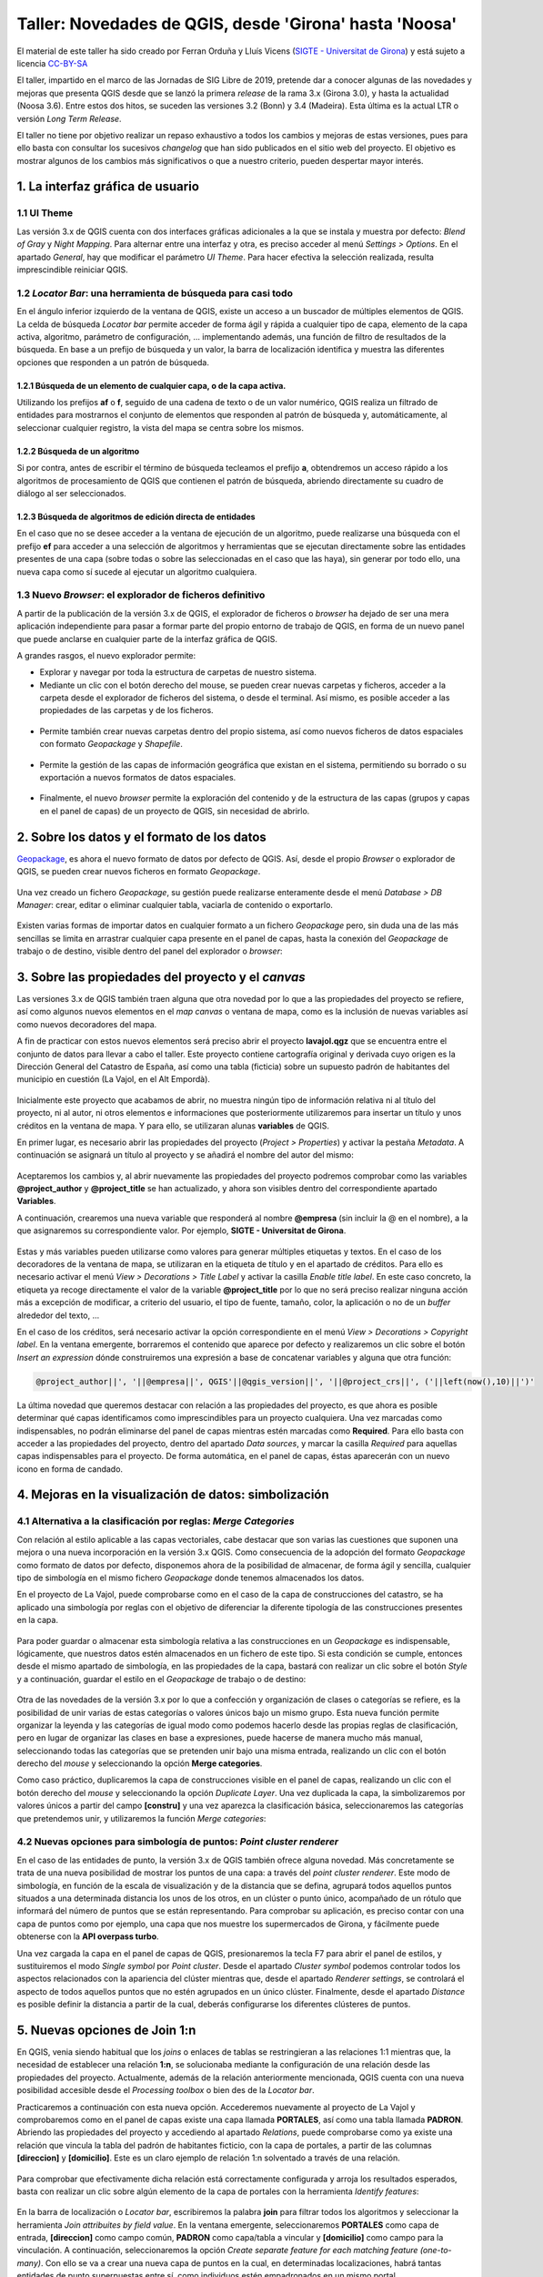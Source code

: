 *******************************************************
Taller: Novedades de QGIS, desde 'Girona' hasta 'Noosa'
*******************************************************
El material de este taller ha sido creado por Ferran Orduña y Lluís Vicens (`SIGTE - Universitat de Girona <https://www.udg.edu/sigte>`_) y está sujeto a licencia `CC-BY-SA <https://creativecommons.org/licenses/by-sa/4.0/deed.es_ES>`_

El taller, impartido en el marco de las Jornadas de SIG Libre de 2019, pretende dar a conocer algunas de las novedades y mejoras que presenta QGIS desde que se lanzó la primera *release* de la rama 3.x (Girona 3.0), y hasta la actualidad (Noosa 3.6). Entre estos dos hitos, se suceden las versiones 3.2 (Bonn) y 3.4 (Madeira). Esta última es la actual LTR o versión *Long Term Release*.

El taller no tiene por objetivo realizar un repaso exhaustivo a todos los cambios y mejoras de estas versiones, pues para ello basta con consultar los sucesivos *changelog* que han sido publicados en el sitio web del proyecto. El objetivo es mostrar algunos de los cambios más significativos o que a nuestro criterio, pueden despertar mayor interés.


1. La interfaz gráfica de usuario
=================================

1.1 UI Theme
------------

Las versión 3.x de QGIS cuenta con dos interfaces gráficas adicionales a la que se instala y muestra por defecto: *Blend of Gray* y *Night Mapping*. Para alternar entre una interfaz y otra, es preciso acceder al menú *Settings > Options*. En el apartado *General*, hay que modificar el parámetro *UI Theme*. Para hacer efectiva la selección realizada, resulta imprescindible reiniciar QGIS.

  .. figure:: _static/default.png
     :align: center


  .. figure:: _static/night_mapping.png
     :align: center


1.2 *Locator Bar*: una herramienta de búsqueda para casi todo
-------------------------------------------------------------

En el ángulo inferior izquierdo de la ventana de QGIS, existe un acceso a un buscador de múltiples elementos de QGIS. La celda de búsqueda *Locator bar* permite acceder de forma ágil y rápida a cualquier tipo de capa, elemento de la capa activa, algoritmo, parámetro de configuración, ... implementando además, una función de filtro de resultados de la búsqueda. En base a un prefijo de búsqueda y un valor, la barra de localización identifica y muestra las diferentes opciones que responden a un patrón de búsqueda.

1.2.1 Búsqueda de un elemento de cualquier capa, o de la capa activa.
#####################################################################
Utilizando los prefijos **af** o **f**, seguido de una cadena de texto o de un valor numérico, QGIS realiza un filtrado de entidades para mostrarnos el conjunto de elementos que responden al patrón de búsqueda y, automáticamente, al seleccionar cualquier registro, la vista del mapa se centra sobre los mismos.

.. figure:: _static/af.gif
   :align: center


1.2.2 Búsqueda de un algoritmo
##############################
Si por contra, antes de escribir el término de búsqueda tecleamos el prefijo **a**, obtendremos un acceso rápido a los algoritmos de procesamiento de QGIS que contienen el patrón de búsqueda, abriendo directamente su cuadro de diálogo al ser seleccionados.

  .. figure:: _static/locator_algorithm.gif
     :align: center

1.2.3 Búsqueda de algoritmos de edición directa de entidades
############################################################
En el caso que no se desee acceder a la ventana de ejecución de un algoritmo, puede realizarse una búsqueda con el prefijo **ef** para acceder a una selección de algoritmos y herramientas que se ejecutan directamente sobre las entidades presentes de una capa (sobre todas o sobre las seleccionadas en el caso que las haya), sin generar por todo ello, una nueva capa como sí sucede al ejecutar un algoritmo cualquiera.

.. figure:: _static/ef.gif
   :align: center


1.3 Nuevo *Browser*: el explorador de ficheros definitivo
---------------------------------------------------------

A partir de la publicación de la versión 3.x de QGIS, el explorador de ficheros o *browser* ha dejado de ser una mera aplicación independiente para pasar a formar parte del propio entorno de trabajo de QGIS, en forma de un nuevo panel que puede anclarse en cualquier parte de la interfaz gráfica de QGIS.

A grandes rasgos, el nuevo explorador permite:

* Explorar y navegar por toda la estructura de carpetas de nuestro sistema.
* Mediante un clic con el botón derecho del mouse, se pueden crear nuevas carpetas y ficheros, acceder a la carpeta desde el explorador de ficheros del sistema, o desde el terminal. Así mismo, es posible acceder a las propiedades de las carpetas y de los ficheros.

.. figure:: _static/browser1.gif
   :align: center

* Permite también crear nuevas carpetas dentro del propio sistema, así como nuevos ficheros de datos espaciales con formato *Geopackage* y *Shapefile*.

.. figure:: _static/browser2.gif
   :align: center

* Permite la gestión de las capas de información geográfica que existan en el sistema, permitiendo su borrado o su exportación a nuevos formatos de datos espaciales.

.. figure:: _static/browser3.gif
   :align: center

* Finalmente, el nuevo *browser* permite la exploración del contenido y de la estructura de las capas (grupos y capas en el panel de capas) de un proyecto de QGIS, sin necesidad de abrirlo.

.. figure:: _static/browser4.gif
   :align: center


2. Sobre los datos y el formato de los datos
============================================

`Geopackage <https://www.geopackage.org/>`_, es ahora el nuevo formato de datos por defecto de QGIS. Así, desde el propio *Browser* o explorador de QGIS, se pueden crear nuevos ficheros en formato *Geopackage*.

.. figure:: _static/gpkg1.gif
   :align: center

Una vez creado un fichero *Geopackage*, su gestión puede realizarse enteramente desde el menú *Database > DB Manager*: crear, editar o eliminar cualquier tabla, vaciarla de contenido o exportarlo.

.. figure:: _static/gpkg2.gif
   :align: center

Existen varias formas de importar datos en cualquier formato a un fichero *Geopackage* pero, sin duda una de las más sencillas se limita en arrastrar cualquier capa presente en el panel de capas, hasta la conexión del *Geopackage* de trabajo o de destino, visible dentro del panel del explorador o *browser*:

.. figure:: _static/gpkg3.gif
   :align: center


3. Sobre las propiedades del proyecto y el *canvas*
===================================================

Las versiones 3.x de QGIS también traen alguna que otra novedad por lo que a las propiedades del proyecto se refiere, así como algunos nuevos elementos en el *map canvas* o ventana de mapa, como es la inclusión de nuevas variables así como nuevos decoradores del mapa.

A fin de practicar con estos nuevos elementos será preciso abrir el proyecto **lavajol.qgz** que se encuentra entre el conjunto de datos para llevar a cabo el taller. Este proyecto contiene cartografía original y derivada cuyo origen es la Dirección General del Catastro de España, así como una tabla (ficticia) sobre un supuesto padrón de habitantes del municipio en cuestión (La Vajol, en el Alt Empordà).

.. figure:: _static/la_vajol.png
   :align: center

Inicialmente este proyecto que acabamos de abrir, no muestra ningún tipo de información relativa ni al título del proyecto, ni al autor, ni otros elementos e informaciones que posteriormente utilizaremos para insertar un título y unos créditos en la ventana de mapa. Y para ello, se utilizaran alunas **variables** de QGIS.

En primer lugar, es necesario abrir las propiedades del proyecto (*Project > Properties*) y activar la pestaña *Metadata*. A continuación se asignará un título al proyecto y se añadirá el nombre del autor del mismo:

.. figure:: _static/project1.png
   :align: center

Aceptaremos los cambios y, al abrir nuevamente las propiedades del proyecto podremos comprobar como las variables **@project_author** y **@project_title** se han actualizado, y ahora son visibles dentro del correspondiente apartado **Variables**.

A continuación, crearemos una nueva variable que responderá al nombre **@empresa** (sin incluir la @ en el nombre), a la que asignaremos su correspondiente valor. Por ejemplo, **SIGTE - Universitat de Girona**.

.. figure:: _static/project2.png
   :align: center

Estas y más variables pueden utilizarse como valores para generar múltiples etiquetas y textos. En el caso de los decoradores de la ventana de mapa, se utilizaran en la etiqueta de título y en el apartado de créditos. Para ello es necesario activar el menú *View > Decorations > Title Label* y activar la casilla *Enable title label*. En este caso concreto, la etiqueta ya recoge directamente el valor de la variable **@project_title** por lo que no será preciso realizar ninguna acción más a excepción de modificar, a criterio del usuario, el tipo de fuente, tamaño, color, la aplicación o no de un *buffer* alrededor del texto, ...

En el caso de los créditos, será necesario activar la opción correspondiente en el menú *View > Decorations > Copyright label*. En la ventana emergente, borraremos el contenido que aparece por defecto y realizaremos un clic sobre el botón *Insert an expression* dónde construiremos una expresión a base de concatenar variables y alguna que otra función:

.. code-block:: r

  @project_author||', '||@empresa||', QGIS'||@qgis_version||', '||@project_crs||', ('||left(now(),10)||')'


.. figure:: _static/project3.png
   :align: center

La última novedad que queremos destacar con relación a las propiedades del proyecto, es que ahora es posible determinar qué capas identificamos como imprescindibles para un proyecto cualquiera. Una vez marcadas como indispensables, no podrán eliminarse del panel de capas mientras estén marcadas como **Required**. Para ello basta con acceder a las propiedades del proyecto, dentro del apartado *Data sources*, y marcar la casilla *Required* para aquellas capas indispensables para el proyecto. De forma automática, en el panel de capas, éstas aparecerán con un nuevo icono en forma de candado.

.. figure:: _static/project4.png
   :align: center


4. Mejoras en la visualización de datos: simbolización 
======================================================

4.1 Alternativa a la clasificación por reglas: *Merge Categories*
-----------------------------------------------------------------

Con relación al estilo aplicable a las capas vectoriales, cabe destacar que son varias las cuestiones que suponen una mejora o una nueva incorporación en la versión 3.x QGIS. Como consecuencia de la adopción del formato *Geopackage* como formato de datos por defecto, disponemos ahora de la posibilidad de almacenar, de forma ágil y sencilla, cualquier tipo de simbología en el mismo fichero *Geopackage* donde tenemos almacenados los datos.

En el proyecto de La Vajol, puede comprobarse como en el caso de la capa de construcciones del catastro, se ha aplicado una simbología por reglas con el objetivo de diferenciar la diferente tipología de las construcciones presentes en la capa.

.. figure:: _static/qgis_rules.gif
   :align: center


Para poder guardar o almacenar esta simbología relativa a las construcciones en un *Geopackage* es indispensable, lógicamente, que nuestros datos estén almacenados en un fichero de este tipo. Si esta condición se cumple, entonces desde el mismo apartado de simbología, en las propiedades de la capa, bastará con realizar un clic sobre el botón *Style* y a continuación, guardar el estilo en el *Geopackage* de trabajo o de destino:


.. figure:: _static/qgis_rules2.gif
   :align: center


Otra de las novedades de la versión 3.x por lo que a confección y organización de clases o categorías se refiere, es la posibilidad de unir varias de estas categorías o valores únicos bajo un mismo grupo. Esta nueva función permite organizar la leyenda y las categorías de igual modo como podemos hacerlo desde las propias reglas de clasificación, pero en lugar de organizar las clases en base a expresiones, puede hacerse de manera mucho más manual, seleccionando todas las categorías que se pretenden unir bajo una misma entrada, realizando un clic con el botón derecho del *mouse* y seleccionando la opción **Merge categories**.

Como caso práctico, duplicaremos la capa de construcciones visible en el panel de capas, realizando un clic con el botón derecho del *mouse* y seleccionando la opción *Duplicate Layer*. Una vez duplicada la capa, la simbolizaremos por valores únicos a partir del campo **[constru]** y una vez aparezca la clasificación básica, seleccionaremos las categorías que pretendemos unir, y utilizaremos la función *Merge categories*: 

.. figure:: _static/qgis_rules3.gif
   :align: center

4.2 Nuevas opciones para simbología de puntos: *Point cluster renderer*
-----------------------------------------------------------------------

En el caso de las entidades de punto, la versión 3.x de QGIS también ofrece alguna novedad. Más concretamente se trata de una nueva posibilidad de mostrar los puntos de una capa: a través del *point cluster renderer*. Este modo de simbología, en función de la escala de visualización y de la distancia que se defina, agrupará todos aquellos puntos situados a una determinada distancia los unos de los otros, en un clúster o punto único, acompañado de un rótulo que informará del número de puntos que se están representando. Para comprobar su aplicación, es preciso contar con una capa de puntos como por ejemplo, una capa que nos muestre los supermercados de Girona, y fácilmente puede obtenerse con la **API overpass turbo**. 

Una vez cargada la capa en el panel de capas de QGIS, presionaremos la tecla F7 para abrir el panel de estilos, y sustituiremos el modo *Single symbol* por *Point cluster*. Desde el apartado *Cluster symbol* podemos controlar todos los aspectos relacionados con la apariencia del clúster mientras que, desde el apartado *Renderer settings*, se controlará el aspecto de todos aquellos puntos que no estén agrupados en un único clúster. Finalmente, desde el apartado *Distance* es posible definir la distancia a partir de la cual, deberás configurarse los diferentes clústeres de puntos.

.. figure:: _static/point_cluster.gif
   :align: center


5. Nuevas opciones de Join 1:n
==============================

En QGIS, venia siendo habitual que los *joins* o enlaces de tablas se restringieran a las relaciones 1:1 mientras que, la necesidad de establecer una relación **1:n**, se solucionaba mediante la configuración de una relación desde las propiedades del proyecto. Actualmente, además de la relación anteriormente mencionada, QGIS cuenta con una nueva posibilidad accesible desde el *Processing toolbox* o bien des de la *Locator bar*.

Practicaremos a continuación con esta nueva opción. Accederemos nuevamente al proyecto de La Vajol y comprobaremos como en el panel de capas existe una capa llamada **PORTALES**, así como una tabla llamada **PADRON**. Abriendo las propiedades del proyecto y accediendo al apartado *Relations*, puede comprobarse como ya existe una relación que vincula la tabla del padrón de habitantes ficticio, con la capa de portales, a partir de las columnas **[direccion]** y **[domicilio]**. Este es un claro ejemplo de relación 1:n solventado a través de una relación.

.. figure:: _static/relacion1.png
   :align: center

Para comprobar que efectivamente dicha relación está correctamente configurada y arroja los resultados esperados, basta con realizar un clic sobre algún elemento de la capa de portales con la herramienta *Identify features*:

.. figure:: _static/realcion2.gif
   :align: center

En la barra de localización o *Locator bar*, escribiremos la palabra **join** para filtrar todos los algoritmos y seleccionar la herramienta *Join attribuites by field value*. En la ventana emergente, seleccionaremos **PORTALES** como capa de entrada, **[direccion]** como campo común, **PADRON** como capa/tabla a vincular y **[domicilio]** como campo para la vinculación. A continuación, seleccionaremos la opción *Create separate feature for each matching feature (one-to-many)*. Con ello se va a crear una nueva capa de puntos en la cual, en determinadas localizaciones, habrá tantas entidades de punto superpuestas entre sí, como individuos estén empadronados en un mismo portal.

.. figure:: _static/relacion3.png
   :align: center

Ahora, para poder visualizar correctamente todas y cada una de las entidades de punto superpuestas en la capa temporal que se acaba de generar, podemos utilizar la opción de simbolización que se presenta bajo el nombre *Point displacement*. Para ello hay que presionar la tecla F7 para abrir el panel de estilos y sustituir la opción *Single symbol* por el modo anteriormente mencionado. En este modo de simbolización, podemos controlar el diseño del punto central que hace referencia a la localización exacta de los elementos superpuestos, el diseño de los puntos que representa cada uno de los individuos vinculados a cada uno de los portales, así como la forma mediante la cual deberán mostrarse: en modo circular, en modo de cuadrícula, ...

.. figure:: _static/relacion4.gif
   :align: center

Una vez definida la simbología mediante estos puntos desplazados, es posible añadir una etiqueta para que muestre o bien el valor de alguno de los campos de la tabla de atributos (para cada uno de los puntos representados) desde el apartado *Labels*, o bien el recuento de entidades de punto que se superponen en cada una de las localizaciones o portales de la capa. En el primer caso, bastará con indicar el atributo a etiquetar (por ejemplo, el nombre), el tipo de fuente, el color y, si se desea, una escala mínima a partir de la cual mostrar las etiquetas en el mapa:

.. figure:: _static/relacion5.png
   :align: center

En el segundo caso, deberá haberse instalado previamente el complemento *refFunctions* y, en el apartado destinado a definir el contenido de la etiqueta, insertar la siguiente expresión (una combinación de cadena de texto y una función), y modificar los parámetros de visualización a criterio.

.. code-block:: sql
  
  'Padrón: ' || intersecting_geom_count('Joined layer')||' individuo(s)'

.. figure:: _static/relacion6.png
   :align: center


6. Edición de datos vectoriales
===============================

A nivel de edición de entidades, las herramientas clásicas de digitalización de QGIS ofrecen también algunas mejoras y también algunas novedades especialmente con relación a la gestión y a la edición de vértices, así como las herramientas de digitalización avanzada, a las que se han añadido un mayor abanico de valores de ángulo sobre los cuales habilitar la función de *snapping*. Para ver todas y cada una de las mejoras en este sentido, os emplazamos a los diferentes *changelogs* de cada una de las versiones publicadas desde la **3.0** hasta la más reciente **3.6**.

`Changelog para la versión 3.0 <https://qgis.org/en/site/forusers/visualchangelog30/#digitising>`_

`Changelog para la versión 3.4 <https://qgis.org/en/site/forusers/visualchangelog34/#digitising>`_

`Changelog para la versión 3.6 <https://qgis.org/en/site/forusers/visualchangelog36/#digitising>`_


Además de lo anteriormente mencionado y que puede consultarse en los diferentes *changelogs*, resulta especialmente interesante el trabajo combinado de edición de entidades y vértices, apoyado en los paneles de **digitalización avanzada**, **edición de vértices** y **rehacer/deshacer**, tal y como se muestra a continuación:

.. figure:: _static/editing_vertexs.gif
   :align: center


7. Edición manual de etiquetas
==============================

La nueva versión de QGIS también viene con mejoras con relación al posicionamiento manual de etiquetas, de forma individualizada, así como la edición de cualquiera de sus propiedades. Desplazar, rotar y cambiar las propiedades de cada una de las etiquetas, de forma independiente, es ahora más fácil y más rápido:

.. figure:: _static/editing_labels.gif
   :align: center



8. Trabajo con formularios de datos
===================================

Con relación al trabajo con formularios, son dos los aspectos que suponen una mejora destacable. Por un lado, está la posibilidad de organizar los valores para la selección múltiple (opción relación de valores) en columnas. En segundo lugar, queremos destacar el diseño y la creación de formularios en cascada, que suponen otra notable mejora.

Partiendo de la base que disponemos de un fichero *Geopackage* de trabajo, crearemos dos nuevas tablas sin geometría, con la estructura y el contenido que se muestra a continuación. Estas tablas serán las que utilizaremos posteriormente para configurar los formularios que deben permitir la digitalización y la codificación de unos atributos relativos a una construcción cualquiera. La particularidad en este caso, es que el formulario relativo a la tabla **B** (categoría detallada de la construcción) únicamente nos va a mostrar los únicos valores posibles a asignar teniendo en cuenta, el valor de la tabla **A** que se haya seleccionado con anterioridad. Así, el primer paso consistirá en crear estas dos tablas en un *Geopackage*. La **tabla A** llevará por nombre **EDIF_PRAL** mientras que, la **tabla B**, llevará por nombre **EDIF_SEC**.

**TABLA A**

+----------+-----------------+
| cod_pral | tipo_edif       |  
+==========+=================+
| edif1    | Vivienda        |
+----------+-----------------+
| edif2    | Equipamiento    |
+----------+-----------------+
| edif3    | Nave industrial |
+----------+-----------------+

**TABLA B**

+---------------+----------------+
| cod_edif_pral | categoria_edif |
+===============+================+
| edif1         | Adosada        |
+---------------+----------------+
| edif1         | Pareada        |
+---------------+----------------+
| edif1         | Aislada        |
+---------------+----------------+
| edif1         | En altura      |
+---------------+----------------+
| edif2         | Cultural       |
+---------------+----------------+
| edif2         | Deportivo      |
+---------------+----------------+
| edif2         | Sanitario      |
+---------------+----------------+
| edif2         | Educativo      |
+---------------+----------------+
| edif2         | Protección     |
+---------------+----------------+
| edif3         | Tipo A         |
+---------------+----------------+
| edif3         | Tipo B         |
+---------------+----------------+
| edif3         | Tipo C         |
+---------------+----------------+

A continuación, crearemos una nueva capa de polígonos llamada **construciones**, que almacenará las geometrías y en cuya tabla definiremos dos nuevas columnas: **TIPO** y **CATEGORIA**. Una vez creada la capa y su tabla de atributos, realizaremos un doble clic sobre la misma para acceder a sus propiedades a la vez que activamos el apartado *Attributes Form*. Seleccionaremos la columna **TIPO** y definiremos un *widget* del tipo *Value relation*, a la vez que seleccionamos la capa **EDIF_PRAL** y las columnas **cod_pral** y **tipo_edif** para los parámetros *Key column* y *Value column*.

.. figure:: _static/form1.gif
   :align: center

En segundo lugar, seleccionaremos la columna **CATEGORIA** y definiremos que el tipo de *widget* será igualmente *Value relation* pero esta vez, no nos limitaremos a seleccionar las correspondientes columnas de la tabla **EDIF_SEC** (lo que acabaría por mostrarnos todos los posibles valores de la tabla en cuestión), sino que en el apartado *Filter expression* introduciremos la siguiente expresión:

.. code-block:: sql
  
  "cod_edif_pral"=current_value('TIPO')


.. figure:: _static/form2.gif
   :align: center


Habiendo definido de esta manera el formulario en cascada, si procedemos a digitalizar una primera construcción para la posterior codificación de sus atributos, comprobaremos el funcionamiento de nuestro formulario:

.. figure:: _static/form3.gif
   :align: center


Para dar por finalizado el tema de los formularios en las nuevas versiones de QGIS, otra de las mejoras que trae consigo la versión 3.x guarda relación, como ya se había comentado, con la posibilidad de organizar todos los posibles valores a escoger (dentro de un *widget* de relación de valores), cuando definimos la posibilidad de realizar una selección múltiple, en varias columnas:

.. figure:: _static/form4.gif
   :align: center


9. *Wedge buffer*: capa física vs. simbología
=============================================

9.1 La preparación de los datos
-------------------------------

Esta es una nueva tipología de *buffer* que puede obtenerse, como en otros casos, bien a través de un algoritmo para generar una nueva capa o bien, mediante una simbología con el generador de geometrías. Esta tipología de *buffer* resulta especialmente interesante para la simbolización, por ejemplo, de puntos de puntos de observación visual, toma de fotografías sobre el terreno, etcétera.

Empezaremos creando un nuevo proyecto (EPSG:25831) y cargaremos la capa **Ortofoto de Catalunya 1:1000 vigent** mediante el WMS del ICGC (http://geoserveis.icgc.cat/icc_mapesbase/wms/service?). Nos moveremos a las coordenadas **485374.229,4647759.978**, a una escala de visualización de 1:1000. Finalmente, guardaremos el proyecto con el nombre **Mapillary.qgz**.

Crearemos una nueva capa de puntos, a la que añadiremos tres nuevas columnas:

  * **nombre** (cadena de texto)
  * **azimuth** (entero)
  * **imagen** (cadena de texto ilimitada)

A continuación, pondremos la capa en edición y digitalizaremos tres puntos en los lugares que puedes ver en la siguiente animación y les asignaremos respectivamente, los nombres **mapillary1**, **mapillary2** y **mapillary3**:

.. figure:: _static/wedge1.gif
   :align: center

Para cada uno de los puntos, vamos a introducir manualmente su correspondiente valor de azimut:

  * **mapillary1**: 270
  * **mapillary2**: 175
  * **mapillary3**: 90

Para terminar con la preparación de la capa, podemos abrir las propiedades de la misma y configurar un formulario para el campo o columna **[imagen]**. Escogeremos un *widget* del tipo *Attachment*, y seleccionaremos la carpeta que contiene las fotografías que pretendemos enlazar. Marcaremos la casilla que hace referencia a la opción *Relative to project path* y, como tipo de adjunto, escogeremos la opción *image*.

A continuación, con la capa en modo de edición, seleccionaremos la herramienta *Identify features* y, realizando un clic sobre cada uno de los puntos previamente digitalizados, les asignaremos su correspondiente imagen contenida dentro de la carpeta **Mapillary**.

.. figure:: _static/wedge2.gif
   :align: center

9.2 El algoritmo *wedge buffer*
-------------------------------

En el apartado *Locator bar*, teclearemos la palabra *wedge* y de entre las opciones que se mostrarán, escogeremos el algoritmo *Create wedge buffers*. En el cuadro de diálogo emergente, indicaremos que el valor relativo al parámetro azimut lo extraiga directamente de la correspondiente columna en la tabla de atributos (**[azimuth]**), definiremos una longitud de **55**, un radio exterior de **50** y un radio interior de **5**.

.. figure:: _static/wedge3.gif
   :align: center

De este modo obtendremos esta nueva tipología de *buffer* que almacenaremos o podemos almacenar, en forma de una nueva capa de polígonos dentro de nuestro *Geopackage* de trabajo.

9.3 La simbolización mediante *wedge buffer*
--------------------------------------------

Si por contra no deseamos generar una nueva capa sino que únicamente queremos utilizar este tipo de *buffer*, en forma de cuña, a efectos de simbolización, QGIS ofrece la posibilidad de convertir nuestra simbología básica de punto, en un *wedge buffer*, gracias al generador de geometrías. Para ello desactivaremos la visualización de la nueva capa que acabamos de generar en el paso anterior, y realizaremos un clic sobre la capa original que contiene los puntos, para indicar a QGIS que se trata de la capa activa.

Con la tecla F7 abriremos el panel de estilo, y modificaremos el marcador simple por defecto a **generador de geometrías**. En el campo expresión, teclearemos lo siguiente:

.. code-block:: python

  wedge_buffer($geometry,"azimuth",55,50,5)


.. figure:: _static/wedge4.gif
   :align: center

Una vez obtenida esta nueva simbología para cada uno de los puntos de la capa, que además nos indica la dirección hacia donde fue tomada la fotografía (gracias a la inclusión del valor de azimut), podemos añadir un nuevo elemento a la simbología: un **marcador de imagen raster**. Para ello, dentro del configurador de estilo, haremos un clic sobre el botón con una cruz verde para añadir un nuevo elemento, configuraremos que éste sea del tipo *Raster image marker*, y definiremos que cada punto deberá mostrar su correspondiente imagen, concatenando mediante una expresión, la ruta a la carpeta que contiene las imágenes, y el valor almacenado en el campo o columna **[imagen]**. Determinaremos que el tamaño del marcador de imagen será de **20x20**.

.. figure:: _static/wedge5.gif
   :align: center 

Ya para finalizar, y antes de aplicar una simbología o un estilo definitivo a los *wedge buffer*, podemos definir el comportamiento relativo a la rotación de las imágenes que estamos utilizando como marcadores, utilizando por ejemplo la siguiente expresión del tipo **CASE**.

.. code-block:: sql

  CASE
  WHEN "azimuth" > 90 AND "azimuth" < 270 THEN 0
  ELSE "azimuth"
  END


.. figure:: _static/wedge6.gif
   :align: center



.. figure:: _static/wedge7.png
   :align: center

10. Importación de fotos geolocalizadas
=======================================

Otra de las novedades que trae consigo QGIS 3.x es el algoritmo o herramienta para la importación directa de fotos geolocalizadas, de cualquier procedencia. El modo de ejecución es sumamente sencillo y se basa únicamente en seleccionar el algoritmo en cuestión, indicar la carpeta que contiene las imágenes a importar, y por ejemplo, definir que el símbolo que indica la ubicación de cada una de las fotos, sea la propia imagen haciendo uso nuevamente del método de simbolización *Raster image marker*, indicando que la ruta a las imágenes se encuentra dentro de la columna **[photos]**:

.. figure:: _static/geotagged.gif
   :align: center

11. Trabajando con datos tipo MESH
==================================

11.1 La visualización de las variables o capas contenidas en un archivo *mesh*
------------------------------------------------------------------------------

La nueva versión de QGIS ya soporta la carga, visualización y el trabajo con datos tipo *mesh*, un tipo particular de capa en forma de malla que almacena o puede almacenar multitud de variables, especialmente utilizada en el campo de la meteorología y la climatología, hidrología, oceanografía, entre otros. QGIS ha incorporado la librería `MDAL <https://www.lutraconsulting.co.uk/blog/2018/10/18/mdal/>`_ desarollada por la empresa *Lutra Consulting*, lo que ha facilitado la oportunidad de manejar este tipo de datos, más allá de los vectores y los rasters. Además de la propia incorporación de esta funcionalidad, la instalación del complemento **Crayfish** posibilitará también la generación de gráficos y animaciones basadas en las características de dinámica y temporalidad de este tipo de datos.

Empezaremos por cargar la capa **MALAGA_ICON_EU_EWAM_20190524-00** (que se encuentra entre los datos del taller), desde el gestor de fuentes de datos:

.. figure:: _static/add_mesh.gif
   :align: center

A continuación, con la tecla F7 abriremos el panel de edición de estilo, y empezaremos por seleccionar qué variable queremos representar y en base a qué paleta de colores. Para el presente caso, seleccionaremos la variable **temperatura** y aplicaremos una paleta de colores particular: *Create new color ramp > Catalog: cpt-city > Temperature > temp-c*. Haremos a continuación un clic sobre el botón *Load* para aplicar la paleta en cuestión a nuestra capa de datos.

.. figure:: _static/add_mesh2.gif
   :align: center 

De vuelta a la pestaña de configuración de la variable a representar, donde habremos seleccionado la variable **temperatura**, podemos comprobar como existe un parámetro llamado *Dataset in Selected Group(s)* que nos permite escoger el momento temporal preciso que queremos visualizar. En el caso de la capa que tenemos cargada y visible, almacena datos para un período temporal de cinco días. Mediante el deslizador podemos pues seleccionar el momento preciso que vamos a representar:

.. figure:: _static/add_mesh3.gif
   :align: center 


Además de las variable que justo acabamos de cargar y simbolizar, relativa a la temperatura, los datos tipo *mesh* y este tipo de capa con la que estamos trabajando, también tiene la capacidad de almacenar variables relativas a, por ejemplo, la velocidad y la intensidad del viento. Así, en la pestaña en la que se muestran las variables o grupos de capas deberemos activar aquella que inicialmente muestra una flecha negra atenuada, y a continuación, dirigirnos a la pestaña correspondiente para adecuar las flechas de dirección e intensidad del viento, a la escala de visualización o a nuestro gusto:

.. figure:: _static/add_mesh4.gif
   :align: center 


También es posible modificar el color de los vectores de dirección del viento, además de definir una malla del tamaño deseado a partir del cual podemos controlar el número de vectores (flechas) que se muestran en cada visualización


.. figure:: _static/add_mesh5.gif
   :align: center 


11.2 El complemento **Crayfish**: animaciones y gráficos
--------------------------------------------------------

Mediante la instalación de este complemento de QGIS, además de los aspectos que ya hemos visto con relación al trabajo y representación de datos tipo *mesh*, podremos generar y grabar animaciones temporales, así como diseñar y obtener diagramas o gráficos. Una vez instalado el complemento en cuestión (accesible desde el menú *Mesh > Crayfish*) , si realizamos un clic con el botón derecho del mouse sobre la capa *mesh* cargada en el panel de capas, accederemos a dos nuevas herramientas: *Export animation* y *Plot*.

Con la primera opción, podemos crear y guardar animaciones de nuestros datos definiendo adecuadamente los parámetros a representar (ancho y alto de la animación, período de tiempo a visualizar, *frames* por segundo, nombre del vídeo en formato **.avi** de salida, fuente del título, calidad de la animación, ...). El resultado final, es el que se puede observar a continuación:

.. figure:: _static/video_mesh.gif
   :align: center 

Por lo que respecta a la generación de gráficos (botón derecho sobre la capa + opción *Plot*), estos nos permiten por ejemplo, representar las oscilaciones de una variable cualquiera, como puede ser la propia temperatura, en cualquier punto de la capa (marcado en este caso con una X de color azul), y durante un período concreto de tiempo. En la imagen inferior, podemos ver la oscilación (prácticamente nula) del valor de la temperatura en el Mar de Alboran, a lo largo un período de 120 horas:

.. figure:: _static/plot_mesh.png
   :align: center 

Si por contra realizamos esta misma consulta en el valle del Guadalquivir, en algún punto situado aproximadamente entre las poblaciones de Jaén y Andújar, podemos comprobar fácilmente como la oscilación térmica es mucho más acusada que en el caso anterior, para el mismo período de tiempo:

.. figure:: _static/plot_mesh2.png
   :align: center 


11.3 Álgebra de mapas con datos *mesh*: la *Mesh Calculator*
------------------------------------------------------------

Ya para finalizar, juntamente con la capacidad de manejar y representar datos tipo *mesh*, QGIS 3.x también ofrece la posibilidad de realizar determinadas operaciones y cálculos basados en álgebra de mapas con capas tipo *mesh*, del mismo modo en que ya venimos utilizando la calculadora raster para el trabajo con imágenes clásicas. La *calculadora mesh* es accesibles desde el menú *Mesh > Mesh calculator*. Su funcionamiento es sencillo y no resulta para nada diferente de cualquier calculadora raster. Por ejemplo, en el siguiente ejemplo te mostramos como extraer aquellas zonas que durante un período de tres días, las temperaturas han estado permanentemente entre los 20 y los 30 grados centígrados. Según la expresión que definiremos, aquellas zonas que cumplan con la condición pasarán a tener valor **1** mientras que, el resto de zonas, pasarán a ser **NODATA**.

.. code-block:: sql

  if  (  "Temperature [C]"  >= 20  and   "Temperature [C]"  < 30, 1,  NODATA )


.. figure:: _static/mesh_calculator.gif
   :align: center 

Alternativamente, si en lugar de asignar valor **1** a las zonas que cumplen con la consulta efectuada desde la calculadora, queremos que se conserven los valores originales de temperatura para cada punto, en este caso, deberemos sustituir la expresión anterior por la siguiente:

.. code-block:: sql

  if  (  "Temperature [C]"  >= 20  and   "Temperature [C]"  < 30, "Temperature [C]",  NODATA )


.. figure:: _static/mesh_calculator2.png
   :align: center 

Todos los cálculos realizados mediante la calculadora *mesh*, se añaden automáticamente al grupo de variables de nuestra capa y a su vez, se van almacenando en nuestro sistema con el formato o extensión **.dat**. Este formato, no podrá cargarse directamente en QGIS como si de una capa cualquiera se tratara, sino que se almacenan con el propósito que puedan añadirse posteriormente a la capa *mesh*, siempre que sea preciso. Así, al cargar de nuevo la capa de tipo de *mesh* en un nuevo proyecto cualquiera, podemos adicionar el fichero **.dat**, a la capa original.

.. figure:: _static/last_calc.gif
   :align: center 


12. Escenas 3D: Vistas 3D de QGIS vs QGIS2THREEJS
=================================================

QGIS 3.x permite añadir nuevas vistas del mapa en 3D (nativas), desde las cuales podemos visualizar las capas del proyecto desde una perspectiva tridimensional. Las **Vistas de mapa 3D** son una alternativa más simple o más básica al complemento **QGIS2THREEJS**, que ya existía para la versión 2.x de QGIS. A continuación vamos a crear dos nuevas escenas 3D con estas dos alternativas para comparar las características y posibilidades de cada una de ellas. 

12.1 Preparar la cartografía de base
------------------------------------

Abrimos un nuevo proyecto de QGIS y definimos el **EPSG:25831** correspondiente al SRC UTM ETRS89/UTM zone 31N. En las propiedades del proyecto definimos la ruta a la carpeta que contiene los datos del proyecto y le asignamos un nombre a este:

.. figure:: _static/3D_1.gif
  :align: center
  
Cargamos los archivos raster correspondientes al MDT 2x2 de la zona correspondiente a Canet d'Adri (Girona), que se encuentran en la carpeta MET_2x2 en formato **.txt**. A continuación, unimos todas las capas raster utilizando el algoritmo *Merge* desde el apartado *Locator bar*.
  
.. figure:: _static/3D_2.gif
  :align: center
  

Cargamos la capa con los límites municipales del área de trabajo **bm50mv33sh1fpm1_20160101_0.shp**. Seleccionamos el municipio de Canet d'Adri y en el apartado *Locator bar*, introducimos la cadena de texto **extract** para seleccionar el geoproceso *Extract Selected Features*, mediante el cual obtenemos una capa temporal con el polígono correspondiente al término municipal de Canet d'Adri. Seguidamente hacemos permanente (clic con el botón derecho del *mouse* sobre la capa temporal + *Make Permanent*) la capa que contiene el término municipal y le aplicamos un estilo sin relleno.

.. figure:: _static/3D_3.gif
  :align: center
  

A continuación recortamos el MDT con el límite municipal de Canet d'Adri. Para ello utilizaremos el geoproceso *Clip raster by Mask Layer*.


.. figure:: _static/3D_4.gif
  :align: center


12.2 Aplicar estilos al MDT
---------------------------

Aplicaremos a nuestro MDT una paleta de colores combinada con un relieve sombreado. Con la tecla F7 activamos el panel de control de estilos de la capa. También se puede hacer abriendo las propiedades de la capa, pero la ventaja de la primera es que el estilo se va actualizando directamente a medida que cambiamos los parámetros de visualización. En la parte superior de la ventana de estilos seleccionamos nuestro MDT y como estilo de representación, escogemos **Singleband pseudocolor** y aplicamos la paleta de color **wiki-schwarzwald-cont151 colors-continous** que encontraremos en *Color ramp > Create New Color Ramp > Catalog: cpt-city > Topography*.

Duplicamos el MDT haciendo clic con el botón derecho sobre la capa, en el panel de capas y seleccionando la opción *Duplicate Layer**. Sobre la capa duplicada aplicamos el estilo de representación **Hillshade**. En el apartado *Layer Rendering* modificaremos el modo de mezcla a **Multiply**. De esta forma logramos que el estilo de relieve sombreado se combine o mezcle con el estilo aplicado al MDT. En caso de no apreciarse correctamente la combinación de estilos, arrastramos la capa de relieve sombreado, por encima del MDT.

.. figure:: _static/3D_5.gif
  :align: center
  

12.3 Crear una capa de cursos fluviales
---------------------------------------

A continuación vamos a crear una capa de cursos fluviales mediante el cálculo de la red de drenaje extraída del propio MDT. Para ello utilizaremos el algoritmo de GRASS *r.stream.extract*. Para localizar este comando podemos hacer uso de la barra de localización. Ejecutamos *r.stream.extract* e introducimos los siguientes parámetros:

  * *Input map*: **MDT_Adri**
  * *Minimum flow accumulation for streams*: **5000**
  * *Delete stream segments shorter than cells*: **2500**
  * *v.out.ogr output type*: **line**
  * *Unique streams ids (vect)*: **Cursos_fluviales.geojson**
    
.. figure:: _static/3D_6.gif
  :align: center
  
A la capa resultante le aplicamos un estilo para representar adecuadamente los ríos. 
  
.. figure:: _static/3D_7.gif
  :align: center


12.4 Generar Nueva Vista 3D
---------------------------

Una vez tenemos la cartografía de base, vamos a visualizarla en una vista 3D.

Desde el menú *View*, seleccionamos **New 3D Map View**. En la vista 3D haremos un clic en el botón *Configure* e introduciremos los siguientes parámetros:

* *Elevation*: **MDT_Adri**
* *Vertical scale*: **1.5**

Una vez en la vista podemos navegar sobre ella utilizando los siguientes controles:

* *Rueda central del ratón** para aumentar/disminuir el zoom.
* **Mayúscula + botón izquierdo** para cambiar la perspectiva.
* **Control + botón izquierdo** para cambiar la panorámica.


.. figure:: _static/3D_8.gif
  :align: center
  

12.5 Crear un visor 3D con QGIS2threejs: la preparación de los datos
--------------------------------------------------------------------

**QGIS2threejs** es un complemento ya existente en versiones anteriores a QGIS 3.x y que permite construir escenas tridimensionales y exportarlas a un visor en formato HTML. 

12.5.1 Añadir cartografía de referencia
#######################################

En este punto mejoraremos la visualización de la vista añadiendo cartografía de referencia y modificando algunos parámetros de visualización de las capas que acabarán componiendo la escena 3D.

En primer lugar añadiremos una capa de cartografía de referencia. En concreto, añadiremos la cartografía de OpenStreetMap. Para ello debemos instalar el complemento **QuickMapServices** y cargar la capa **OSM Standard** desde el menú *Web > QuickMapServices > OSM*

Modificamos las propiedades de visualización de la capa **Canet_Adri_LM**, que es la que contiene el límite municipal: 

* **Inverted polygons** como estilo de representación de la capa.
* En *Symbol layer type* seleccionamos **Shapeburst fill**.
* En *Gradient Colors* seleccionamos la opción **Two colors** y creamos un gradiente de color marrón claro a amarillo pálido.
* En el apartado *Shading Style* definimos un valor para el parámetro **Set distance** de **5**, y un valor de **10** para el parámetro **Blur strength**.
* En *Layer rendering* definimos un **60%** de opacidad.

.. figure:: _static/3D_9.gif
  :align: center
  

Duplicaremos a continuación la capa **Canet_Adri_LM**, la arrastramos arriba del panel de capas y cambiamos el estilo según los parámetros siguientes: 

* Seleccionamos **Single symbol** como estilo de representación de la capa.
* En *Symbol layer type* seleccionamos **Outline: Simple line**.
* En *Color* asignamos un color marrón.
* En *Stroke width* aplicamos al perímetro un grosor de **1**.
* En *Layer rendering* definimos un valor del **80%** de opacidad, al perímetro.
* Activamos la opción *Draw effects* y seleccionamos el efecto **Drop shadow**.

.. figure:: _static/3D_10.gif
  :align: center
  

12.5.2 Añadir una capa de edificaciones
#######################################

El siguiente paso consiste en añadir una capa de edificaciones del municipio, que serán representados como volumetrías sobre la escena 3D. La capa vectorial de edificaciones la obtendremos de OpenStreetMap y para ello utilizaremos un complemento llamado **QuickOSM**.

* Una vez instalado el complemento ejecutaremos **QuickOSM** que encontraremos en el menú *Vector* o en forma de herramienta representado una lupa blanca sobre fondo verde e introduciremos los siguientes parámetros:

* *Key* = **building**
* *In* = **Canet d'Adri_LM**
* *Advanced*: Dejamos seleccionado únicamente **Way**, **Multilinestrings**, **Relation**, **Multipolygons**
* Ejecutamos **Run query**
  
.. figure:: _static/3D_11.gif
  :align: center
  

Para poder hacer una extrusión de los edificios en el escenario 3D podemos indicar una altura constante para todos, o bien indicar un campo que contenga la altura de cada uno. Como en este caso no tenemos dicha altura podemos calcular una aleatoria a partir de la siguiente fórmula:

.. code-block:: sql

  **Cota / 1000 X 2**

Donde cota sería la cota altimétrica en la que se encuentra cada edificación. 

Para calcular la cota altimétrica utilizaremos la herramienta **Zonal statistics** la cual nos permite calcular las estadísticas de los valores de las celdas coincidentes con un área o polígono. En este caso solo nos interesa calcular la altura media de todas las celdas.

En *Locator bar* buscamos y ejecutamos el comando **Zonal statistics** e introducimos los siguientes parámetros:

* *Raster Layer* = **MDT_Adri**
* *Vector layer containing zones* = **building_Canet d'Adri**
* *Statistics to calculate* = **Mean**
   

.. figure:: _static/3D_12.gif
  :align: center
  

Con la capa **building_Canet d'Adri** activa, abrimos la calculadora de campos, creamos un campo nuevo y aplicamos la siguiente fórmula: 

.. code-block:: sql

  "_mean"  / 100 * 2``


.. figure:: _static/3D_13.gif
  :align: center
  

Hacemos permanente la capa **building_Canet d'Adri** haciendo clic sobre ella con el botón derecho y seleccionando *Make permanent*.
  

12.6 Crear la escena 3D
-----------------------

Una vez preparada la vista con las capas podemos crear la escena 3D. Si tenemos instalado el complemento **QGIS2threejs** podemos activar el exportador de escenas 3D desde el menú *Web* o la herramienta que representa un triángulo verde con una línea naranja debajo. Con ello, abriremos la ventana donde podremos definir las propiedades de visualización de la escena.

En caso de no estarlo, activamos la opción *Preview* en la parte inferior derecha de la ventana. En el apartado *Layers* activamos el MDE **MDT_Adri** y hacemos doble clic sobre él para abrir sus propiedades donde definimos los siguientes parámetros:

* En *Geometry* activamos la opción **Surrondings** que mostrará las capas que forman parte del escenario más allá de la extensión del MDE.
* En *Material* activamos la opción **Layer image** y en *Select layer(s)* seleccionamos las capas **OSM Standard**, **MDT_Adri**, **Canet_Adri_LM**, **Canet_Adri_LM copy**. Estas serán las capas que serán renderizadas y por tanto serán la cartografía de base de la escena que no podrá ser modificada. Haciendo clic en la pestaña *Preview* podemos hacer una previsualización de la capa. Dejamos el resto de parámetros por defecto y hacemos un clic en **Apply**.
 
Vamos a **Scene Settings** en el menú *Scene* y en *Vertical exaggeration* indicamos un valor de **1,5**.


.. figure:: _static/3D_14.gif
  :align: center


Activamos la capa **cursos_fluviales** y abrimos sus propiedades:

* En *Mode* seleccionamos **Relative to MDT_Adri layer**.
* En *Altitude* indicamos **25**.
* Realizamos un clic en **Apply** y **OK**.
      
.. figure:: _static/3D_15.gif
  :align: center

* Activamos la capa **Edificaciones_Canet** y doble clic para abrir las propiedades:

* En *Object type* seleccionamos **Extruded**.
* En el apartado *Z_coordinate*, en *Mode*, seleccionamos **Relative to MDT_Adri layer** e indicamos valor **0**.
* En *Style* indicamos los siguientes parámetros:
  * *Color* = **Random**.
  * *Height* = **Altura**.
  * *Border color* = **Feature style**


.. figure:: _static/3D_16.gif
  :align: center


Podemos navegar por la escena 3D utilizando los siguientes controles:

* Rueda central del ratón para aumentar/disminuir el zoom.
* Botón izquierdo para cambiar la orientación y perspectiva.
* Control + botón izquierdo para desplazarnos dentro de la escena sin cambiar la orientación y perspectiva.

Para terminar, añadiremos un título y autor a la escena. En el menú *Scene*, seleccionamos **Decorations** y **Header/Footer Labels**

* *Header Label text*: **Paraje del Massís de Rocacorba (Gironès)**
* *Footer Label text*: **Jornadas de SIG Libre, Girona (2019)**
      

12.7. Exportar escena 3D a Web
------------------------------

Finalmente vamos a exportar la escena a un visor 3D en formato HTML.

En el menú **File** seleccionamos **Export to Web...**. Indicamos la carpeta de destino, el nombre del archivo índice del HTML y escogemos la plantilla **3D Viewer with dat-gui panel**. Esta plantilla, incluye un panel donde podemos activar o desactivar capas de la escena, y aplicar transparencias entre otras opciones.  

.. figure:: _static/3D_17.gif
  :align: center

-----

*Ferran Orduña y Lluís Vicens (SIGTE - Universitat de Girona), Jornadas de SIG Libre, Girona, 2019.* 
